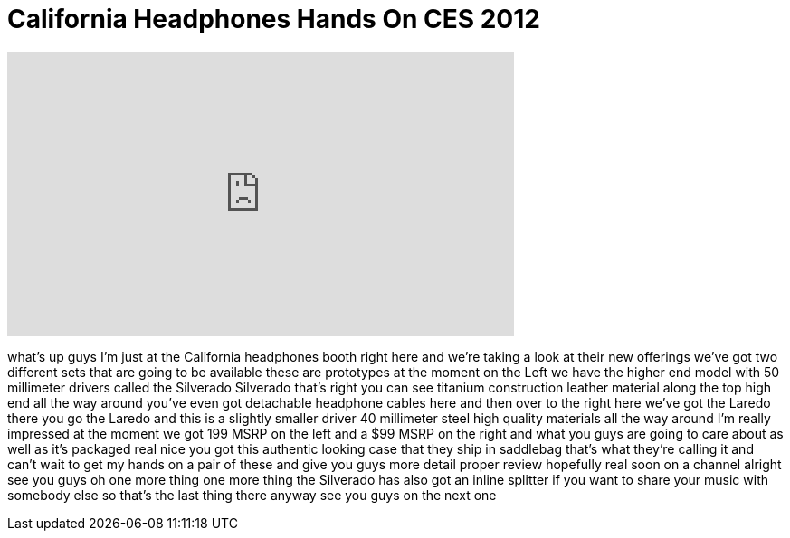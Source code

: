 = California Headphones Hands On CES 2012
:published_at: 2012-01-12
:hp-alt-title: California Headphones Hands On CES 2012
:hp-image: https://i.ytimg.com/vi/LhT53xS9izM/maxresdefault.jpg


++++
<iframe width="560" height="315" src="https://www.youtube.com/embed/LhT53xS9izM?rel=0" frameborder="0" allow="autoplay; encrypted-media" allowfullscreen></iframe>
++++

what's up guys I'm just at the
California headphones booth right here
and we're taking a look at their new
offerings we've got two different sets
that are going to be available these are
prototypes at the moment on the Left we
have the higher end model with 50
millimeter drivers called the Silverado
Silverado that's right you can see
titanium construction leather material
along the top high end all the way
around you've even got detachable
headphone cables here and then over to
the right here we've got the Laredo
there you go the Laredo and this is a
slightly smaller driver 40 millimeter
steel high quality materials all the way
around I'm really impressed at the
moment we got 199 MSRP on the left and a
$99 MSRP on the right and what you guys
are going to care about as well as it's
packaged real nice you got this
authentic looking case that they ship in
saddlebag that's what they're calling it
and can't wait to get my hands on a pair
of these and give you guys more detail
proper review hopefully real soon on a
channel alright see you guys
oh one more thing one more thing the
Silverado has also got an inline
splitter if you want to share your music
with somebody else so that's the last
thing there anyway see you guys on the
next one